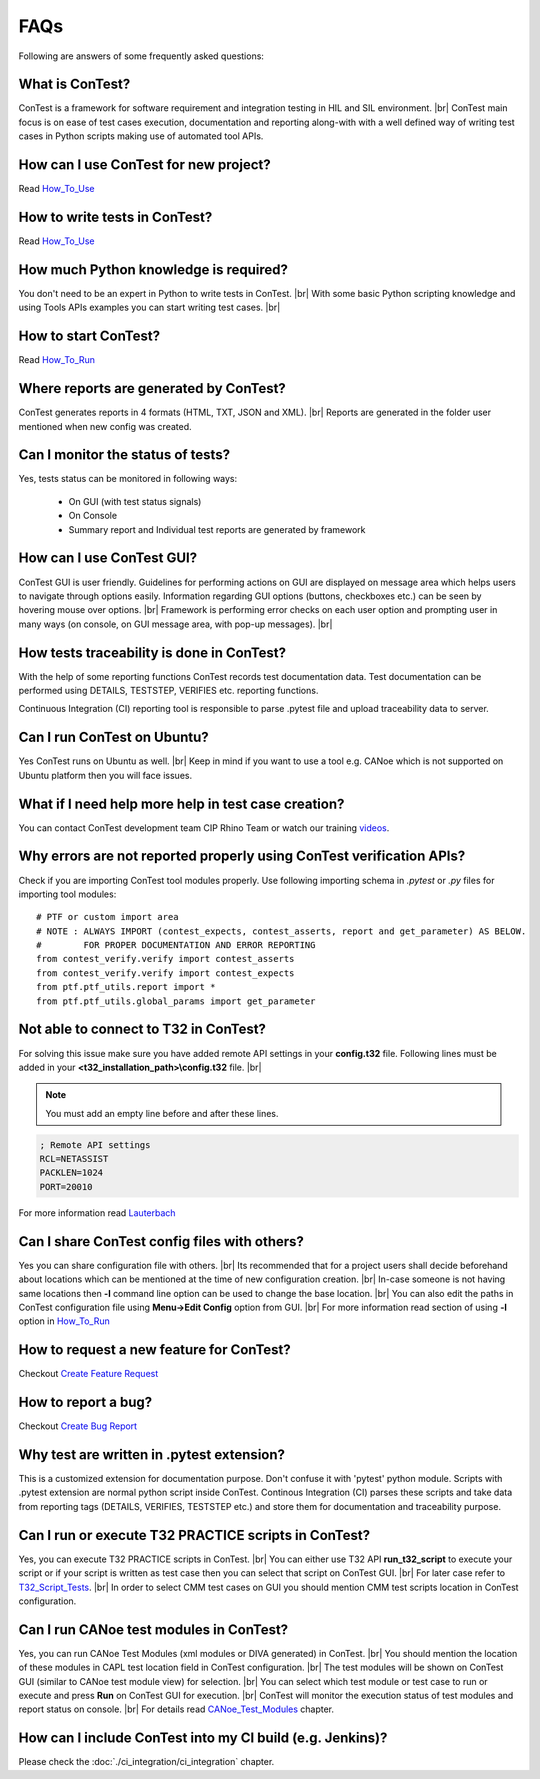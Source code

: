 .. This file contains answers of some Frequently Asked Questions (FAQs)

FAQs
====

Following are answers of some frequently asked questions:


What is ConTest?
****************

ConTest is a framework for software requirement and integration testing in HIL and SIL environment. |br|
ConTest main focus is on ease of test cases execution, documentation and reporting
along-with with a well defined way of writing test cases in Python scripts making use of
automated tool APIs.


How can I use ConTest for new project?
**************************************

Read How_To_Use_


How to write tests in ConTest?
******************************

Read How_To_Use_


How much Python knowledge is required?
**************************************

You don't need to be an expert in Python to write tests in ConTest. |br|
With some basic Python scripting knowledge and using Tools APIs examples you can start
writing test cases. |br|


How to start ConTest?
*********************

Read How_To_Run_


Where reports are generated by ConTest?
***************************************

ConTest generates reports in 4 formats (HTML, TXT, JSON and XML). |br|
Reports are generated in the folder user mentioned when new config was created.


Can I monitor the status of tests?
**********************************

Yes, tests status can be monitored in following ways:

    - On GUI (with test status signals)
    - On Console
    - Summary report and Individual test reports are generated by framework


How can I use ConTest GUI?
**************************

ConTest GUI is user friendly. Guidelines for performing actions on GUI are displayed on message area
which helps users to navigate through options easily. Information regarding GUI options
(buttons, checkboxes etc.) can be seen by hovering mouse over options. |br|
Framework is performing error checks on each user option and prompting user in many ways (on console,
on GUI message area, with pop-up messages). |br|


How tests traceability is done in ConTest?
******************************************

With the help of some reporting functions ConTest records test documentation data.
Test documentation can be performed using DETAILS, TESTSTEP, VERIFIES etc. reporting functions.

Continuous Integration (CI) reporting tool is responsible to parse .pytest file and upload traceability data to server.

.. image:: images/Traceability.JPG


Can I run ConTest on Ubuntu?
****************************

Yes ConTest runs on Ubuntu as well. |br|
Keep in mind if you want to use a tool e.g. CANoe which is not supported on Ubuntu platform then
you will face issues.


What if I need help more help in test case creation?
****************************************************

You can contact ConTest development team CIP Rhino Team or watch our training videos_.


Why errors are not reported properly using ConTest verification APIs?
*********************************************************************
Check if you are importing ConTest tool modules properly.
Use following importing schema in *.pytest* or *.py* files for importing tool modules::

    # PTF or custom import area
    # NOTE : ALWAYS IMPORT (contest_expects, contest_asserts, report and get_parameter) AS BELOW.
    #        FOR PROPER DOCUMENTATION AND ERROR REPORTING
    from contest_verify.verify import contest_asserts
    from contest_verify.verify import contest_expects
    from ptf.ptf_utils.report import *
    from ptf.ptf_utils.global_params import get_parameter


Not able to connect to T32 in ConTest?
**************************************
For solving this issue make sure you have added remote API settings in your **config.t32** file.
Following lines must be added in your **<t32_installation_path>\\config.t32** file. |br|

.. note::
    You must add an empty line before and after these lines.

.. code-block:: text

    ; Remote API settings
    RCL=NETASSIST
    PACKLEN=1024
    PORT=20010

For more information read Lauterbach_


Can I share ConTest config files with others?
*********************************************

Yes you can share configuration file with others. |br|
Its recommended that for a project users shall decide beforehand about locations which can
be mentioned at the time of new configuration creation. |br|
In-case someone is not having same locations then **-l** command line option can be used to change
the base location. |br|
You can also edit the paths in ConTest configuration file using **Menu->Edit Config** option from GUI. |br|
For more information read section of using **-l** option in How_To_Run_


How to request a new feature for ConTest?
*****************************************

Checkout `Create Feature Request`_

How to report a bug?
********************

Checkout `Create Bug Report`_


Why test are written in .pytest extension?
******************************************

This is a customized extension for documentation purpose. Don't confuse it with 'pytest' python module.
Scripts with .pytest extension are normal python script inside ConTest.
Continous Integration (CI) parses these scripts and take data from reporting tags (DETAILS, VERIFIES, TESTSTEP etc.)
and store them for documentation and traceability purpose.


Can I run or execute T32 PRACTICE scripts in ConTest?
*****************************************************

Yes, you can execute T32 PRACTICE scripts in ConTest. |br|
You can either use T32 API **run_t32_script** to execute your script or if your script is written as
test case then you can select that script on ConTest GUI. |br|
For later case refer to T32_Script_Tests_. |br|
In order to select CMM test cases on GUI you should mention CMM test scripts location in ConTest configuration.


Can I run CANoe test modules in ConTest?
****************************************

Yes, you can run CANoe Test Modules (xml modules or DIVA generated) in ConTest. |br|
You should mention the location of these modules in CAPL test location field in ConTest configuration. |br|
The test modules will be shown on ConTest GUI (similar to CANoe test module view) for selection. |br|
You can select which test module or test case to run or execute and press **Run** on ConTest GUI
for execution. |br|
ConTest will monitor the execution status of test modules and report status on console. |br|
For details read  CANoe_Test_Modules_ chapter.

How can I include ConTest into my CI build (e.g. Jenkins)?
**********************************************************

Please check the :doc:`./ci_integration/ci_integration` chapter.


.. _How_To_Use: using_ptf/using_ptf.html
.. _How_To_Run: how_to_run.html
.. _Lauterbach: api_doc/contest_lauterbach.lauterbach.html
.. _videos: https://eu.artifactory.conti.de/artifactory/c_adas_astt_generic_prod_eu_l/ConTest/Training/
.. _Feature Request: https://jira-adas.zone2.agileci.conti.de/secure/CreateIssueDetails!init.jspa?pid=10200&issuetype=11000&priority=3
.. _Bug Ticket: https://jira-adas.zone2.agileci.conti.de/secure/CreateIssueDetails!init.jspa?pid=10200&issuetype=10004&priority=3
.. _T32_Script_Tests: special_cases/special_cases.html#running-t32-practice-scripts
.. _CANoe_Test_Modules: special_cases/special_cases.html#running-capl-test-modules
.. _Create Feature Request: create_request.html#create-feature-requests
.. _Create Bug Report: create_request.html#create-problem-report


.. |br| raw:: html

    <br />




